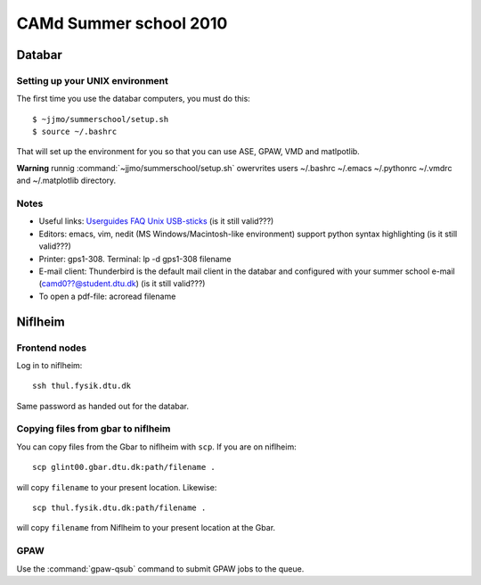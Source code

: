 .. _summerschool10:

=======================
CAMd Summer school 2010
=======================

Databar
=======

Setting up your UNIX environment
--------------------------------

The first time you use the databar computers, you must do this:

.. highlight:: bash

::

  $ ~jjmo/summerschool/setup.sh
  $ source ~/.bashrc

That will set up the environment for you so that you can use ASE, GPAW, VMD and matlpotlib.

**Warning** runnig :command:`~jjmo/summerschool/setup.sh` owervrites
users ~/.bashrc ~/.emacs ~/.pythonrc ~/.vmdrc and ~/.matplotlib directory.

Notes
-----

* Useful links: Userguides_ FAQ_ Unix_ USB-sticks_ (is it still valid???)

* Editors: emacs, vim, nedit (MS Windows/Macintosh-like environment) support python syntax highlighting (is it still valid???)

* Printer: gps1-308. Terminal: lp -d gps1-308 filename

* E-mail client:
  Thunderbird is the default mail client in the databar and configured  
  with your summer school e-mail (camd0??@student.dtu.dk) (is it still valid???)

* To open a pdf-file: acroread filename

Niflheim
========

Frontend nodes
--------------

Log in to niflheim::

  ssh thul.fysik.dtu.dk

Same password as handed out for the databar.

Copying files from gbar to niflheim
-----------------------------------

You can copy files from the Gbar to niflheim with ``scp``. If you are on 
niflheim::

    scp glint00.gbar.dtu.dk:path/filename .

will copy ``filename`` to your present location. Likewise::

    scp thul.fysik.dtu.dk:path/filename .

will copy ``filename`` from Niflheim to your present location at the Gbar.

GPAW
----

Use the :command:`gpaw-qsub` command to submit GPAW jobs to the queue.

.. _Userguides: http://www.gbar.dtu.dk/index.php/Category:User_Guides
.. _FAQ: http://www.gbar.dtu.dk/index.php/General_use_FAQ
.. _Unix: http://www.gbar.dtu.dk/index.php/UNIX
.. _USB-sticks: http://www.gbar.dtu.dk/index.php/USBsticks
.. _Octopus: http://www.tddft.org/programs/octopus/wiki/index.php/
.. _tutorial: http://www.tddft.org/programs/octopus/wiki/index.php/Tutorial

